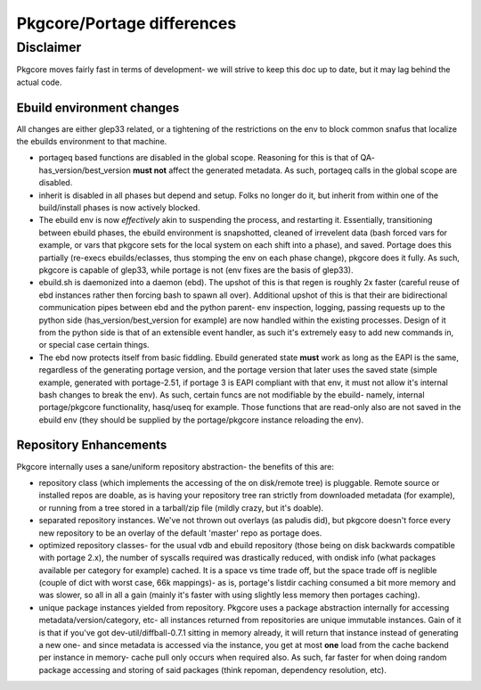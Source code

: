 ===========================
Pkgcore/Portage differences
===========================

Disclaimer
----------

Pkgcore moves fairly fast in terms of development- we will strive to keep this doc
up to date, but it may lag behind the actual code.

--------------------------
Ebuild environment changes
--------------------------

All changes are either glep33 related, or a tightening of the restrictions on
the env to block common snafus that localize the ebuilds environment to that
machine.

- portageq based functions are disabled in the global scope.  Reasoning for this
  is that of QA- has_version/best_version **must not** affect the generated
  metadata.  As such, portageq calls in the global scope are disabled.

- inherit is disabled in all phases but depend and setup.  Folks no longer do
  it, but inherit from within one of the build/install phases is now actively
  blocked.

- The ebuild env is now *effectively* akin to suspending the process, and restarting
  it.  Essentially, transitioning between ebuild phases, the ebuild environment
  is snapshotted, cleaned of irrevelent data (bash forced vars for example, or
  vars that pkgcore sets for the local system on each shift into a phase), and
  saved. Portage does this partially (re-execs ebuilds/eclasses, thus stomping
  the env on each phase change), pkgcore does it fully. As such, pkgcore is
  capable of glep33, while portage is not (env fixes are the basis of glep33).

- ebuild.sh is daemonized into a daemon (ebd). The upshot of this is that regen
  is roughly 2x faster (careful reuse of ebd instances rather then forcing bash
  to spawn all over).  Additional upshot of this is that their are
  bidirectional communication pipes between ebd and the python parent- env
  inspection, logging, passing requests up to the python side
  (has_version/best_version for example) are now handled within the existing
  processes.  Design of it from the python side is that of an extensible event
  handler, as such it's extremely easy to add new commands in, or special case
  certain things.

- The ebd now protects itself from basic fiddling. Ebuild generated state
  **must** work as long as the EAPI is the same, regardless of the generating
  portage version, and the portage version that later uses the saved state
  (simple example, generated with portage-2.51, if portage 3 is EAPI compliant
  with that env, it must not allow it's internal bash changes to break the env).
  As such, certain funcs are not modifiable by the ebuild- namely, internal
  portage/pkgcore functionality, hasq/useq for example. Those functions that
  are read-only also are not saved in the ebuild env (they should be supplied
  by the portage/pkgcore instance reloading the env).

-----------------------
Repository Enhancements
-----------------------

Pkgcore internally uses a sane/uniform repository abstraction- the benefits
of this are:

- repository class (which implements the accessing of the on disk/remote tree)
  is pluggable.  Remote source or installed repos are doable, as is having your
  repository tree ran strictly from downloaded metadata (for example), or
  running from a tree stored in a tarball/zip file (mildly crazy, but it's
  doable).

- separated repository instances.  We've not thrown out overlays (as paludis
  did), but pkgcore doesn't force every new repository to be an overlay of the
  default 'master' repo as portage does.

- optimized repository classes- for the usual vdb and ebuild repository
  (those being on disk backwards compatible with portage 2.x), the number of
  syscalls required was drastically reduced, with ondisk info (what packages
  available per category for example) cached.  It is a space vs time trade
  off, but the space trade off is neglible (couple of dict with worst case,
  66k mappings)- as is, portage's listdir caching consumed a bit more memory
  and was slower, so all in all a gain (mainly it's faster with using
  slightly less memory then portages caching).

- unique package instances yielded from repository.  Pkgcore uses a package
  abstraction internally for accessing metadata/version/category, etc- all
  instances returned from repositories are unique immutable instances.
  Gain of it is that if you've got dev-util/diffball-0.7.1 sitting in memory
  already, it will return that instance instead of generating a new one- and
  since metadata is accessed via the instance, you get at most **one** load
  from the cache backend per instance in memory- cache pull only occurs when
  required also.  As such, far faster for when doing random package accessing
  and storing of said packages (think repoman, dependency resolution, etc).
